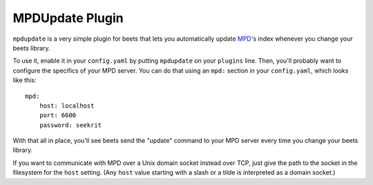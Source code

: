 MPDUpdate Plugin
================

``mpdupdate`` is a very simple plugin for beets that lets you automatically
update `MPD`_'s index whenever you change your beets library.

.. _MPD: http://www.musicpd.org/

To use it, enable it in your ``config.yaml`` by putting ``mpdupdate`` on your
``plugins`` line. Then, you'll probably want to configure the specifics of your
MPD server. You can do that using an ``mpd:`` section in your ``config.yaml``,
which looks like this::

    mpd:
        host: localhost
        port: 6600
        password: seekrit

With that all in place, you'll see beets send the "update" command to your MPD server every time you change your beets library.

If you want to communicate with MPD over a Unix domain socket instead over
TCP, just give the path to the socket in the filesystem for the ``host``
setting. (Any ``host`` value starting with a slash or a tilde is interpreted as a domain
socket.)

